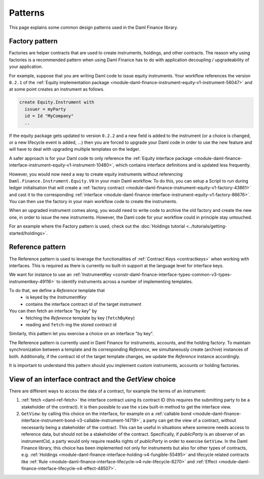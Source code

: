.. Copyright (c) 2023 Digital Asset (Switzerland) GmbH and/or its affiliates. All rights reserved.
.. SPDX-License-Identifier: Apache-2.0

Patterns
########

This page explains some common design patterns used in the Daml Finance library.

.. _factory-pattern:

Factory pattern
---------------

Factories are helper contracts that are used to create instruments, holdings, and other contracts.
The reason why using factories is a recommended pattern when using Daml Finance
has to do with application decoupling / upgradeability of your application.

For example, suppose that you are writing Daml code to issue equity instruments. Your workflow
references the version ``0.2.1`` of the
:ref:`Equity implementation package <module-daml-finance-instrument-equity-v1-instrument-56047>`
and at some point creates an instrument as follows.

.. code-block:: daml

   create Equity.Instrument with
     issuer = myParty
     id = Id "MyCompany"
     ..

If the equity package gets updated to version ``0.2.2`` and a new field is added to the instrument
(or a choice is changed, or a new lifecycle event is added, …) then you are forced to upgrade your
Daml code in order to use the new feature and will have to deal with upgrading multiple templates
on the ledger.

A safer approach is for your Daml code to only reference the
:ref:`Equity interface package <module-daml-finance-interface-instrument-equity-v1-instrument-10480>`,
which contains interface definitions and is updated less frequently.

However, you would now need a way to create equity instruments without referencing
``Daml.Finance.Instrument.Equity.V0`` in your main Daml workflow. To do this, you can setup a Script
to run during ledger initialisation that will create a
:ref:`factory contract <module-daml-finance-instrument-equity-v1-factory-43861>`
and cast it to the corresponding
:ref:`interface <module-daml-finance-interface-instrument-equity-v1-factory-86676>`.
You can then use the factory in your main workflow code to create the instruments.

When an upgraded instrument comes along, you would need to write code to archive the old factory and
create the new one, in order to issue the new instruments. However, the Daml code for your workflow
could in principle stay untouched.

For an example where the Factory pattern is used, check out the
:doc:`Holdings tutorial <../tutorials/getting-started/holdings>`.

.. _reference-pattern:

Reference pattern
-----------------

The Reference pattern is used to leverage the functionalities of :ref:`Contract Keys <contractkeys>`
when working with interfaces. This is required as there is currently no built-in support at the
language level for interface keys.

We want for instance to use an
:ref:`InstrumentKey <constr-daml-finance-interface-types-common-v3-types-instrumentkey-49116>` to
identify instruments across a number of implementing templates.

To do that, we define a `Reference` template that
 - is keyed by the `InstrumentKey`
 - contains the interface contract id of the target instrument

You can then fetch an interface "by key" by
 - fetching the `Reference` template by key (``fetchByKey``)
 - reading and ``fetch``-ing the stored contract id

.. image:: ../images/reference_pattern.png
   :alt: Example using the reference pattern to fetch an interface "by key".

Similarly, this pattern let you exercise a choice on an interface "by key".

The Reference pattern is currently used in Daml Finance for instruments, accounts, and the holding
factory. To maintain synchronization between a template and its corresponding `Reference`, we
simultaneously create (archive) instances of both. Additionally, if the contract id of the target
template changes, we update the `Reference` instance accordingly.

It is important to understand this pattern should you implement custom instruments, accounts or
holding factories.

.. _getview:

View of an interface contract and the `GetView` choice
------------------------------------------------------

There are different ways to access the data of a contract, for example the terms of an instrument:

#. :ref:`fetch <daml-ref-fetch>` the interface contract using its contract ID (this requires the
   submitting party to be a stakeholder of the contract). It is then possible to use the ``view``
   built-in method to get the interface view.
#. ``GetView``: by calling this choice on the interface, for example on a
   :ref:`callable bond <module-daml-finance-interface-instrument-bond-v3-callable-instrument-14719>`,
   a party can get the view of a contract, without necessarily being a stakeholder of the contract.
   This can be useful in situations where someone needs access to reference data, but should not be
   a stakeholder of the contract. Specifically, if *publicParty* is an observer of an instrumentCid,
   a party would only require readAs rights of *publicParty* in order to exercise ``GetView``. In
   the Daml Finance library, this choice has been implemented not only for instruments but also for
   other types of contracts, e.g.
   :ref:`Holdings <module-daml-finance-interface-holding-v4-fungible-55495>` and lifecycle related
   contracts like
   :ref:`Rule <module-daml-finance-interface-lifecycle-v4-rule-lifecycle-8270>` and
   :ref:`Effect <module-daml-finance-interface-lifecycle-v4-effect-48507>`.
